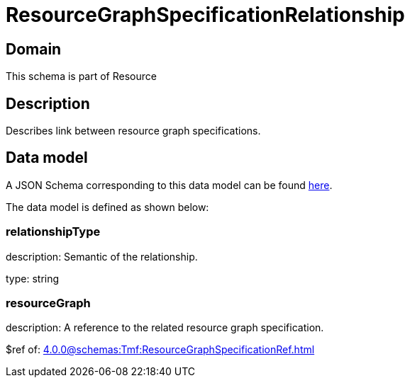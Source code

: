 = ResourceGraphSpecificationRelationship

[#domain]
== Domain

This schema is part of Resource

[#description]
== Description
Describes link between resource graph specifications.


[#data_model]
== Data model

A JSON Schema corresponding to this data model can be found https://tmforum.org[here].

The data model is defined as shown below:


=== relationshipType
description: Semantic of the relationship.

type: string


=== resourceGraph
description: A reference to the related resource graph specification.

$ref of: xref:4.0.0@schemas:Tmf:ResourceGraphSpecificationRef.adoc[]

